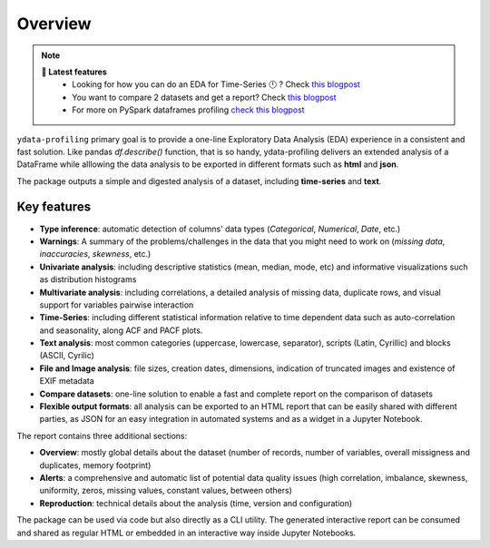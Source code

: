 ========
Overview
========

.. image:: https://ydataai.github.io/pandas-profiling/docs/assets/logo_header.png
  :alt: Pandas Profiling Logo Header

.. image:: https://github.com/ydataai/pandas-profiling/actions/workflows/tests.yml/badge.svg?branch=master
  :alt: Build Status
  :target: https://github.com/ydataai/pandas-profiling/actions/workflows/tests.yml

.. image:: https://codecov.io/gh/ydataai/pandas-profiling/branch/master/graph/badge.svg?token=gMptB4YUnF
  :alt: Code Coverage
  :target: https://codecov.io/gh/ydataai/pandas-profiling

.. image:: https://img.shields.io/github/release/pandas-profiling/pandas-profiling.svg
  :alt: Release Version
  :target: https://github.com/ydataai/pandas-profiling/releases

.. image:: https://img.shields.io/pypi/pyversions/pandas-profiling
  :alt: Python Version
  :target: https://pypi.org/project/pandas-profiling/

.. image:: https://img.shields.io/badge/code%20style-black-000000.svg
  :alt: Code style: black
  :target: https://github.com/python/black

.. NOTE::
   **🎁 Latest features**
    - Looking for how you can do an EDA for Time-Series 🕛 ? Check `this blogpost <https://towardsdatascience.com/how-to-do-an-eda-for-time-series-cbb92b3b1913>`_
    - You want to compare 2 datasets and get a report? Check `this blogpost <https://medium.com/towards-artificial-intelligence/how-to-compare-2-dataset-with-pandas-profiling-2ae3a9d7695e>`_
    - For more on PySpark dataframes profiling `check this blogpost <https://www.databricks.com/blog/2023/04/03/pandas-profiling-now-supports-apache-spark.html>`_

``ydata-profiling`` primary goal is to provide a one-line Exploratory Data Analysis (EDA) experience in a consistent and fast solution. Like pandas `df.describe()` function, that is so handy, ydata-profiling delivers an extended analysis of a DataFrame while alllowing the data analysis to be exported in different formats such as **html** and **json**.

The package outputs a simple and digested analysis of a dataset, including **time-series** and **text**.

Key features
------------
- **Type inference**: automatic detection of columns' data types (*Categorical*, *Numerical*, *Date*, etc.)
- **Warnings**: A summary of the problems/challenges in the data that you might need to work on (*missing data*, *inaccuracies*, *skewness*, etc.)
- **Univariate analysis**: including descriptive statistics (mean, median, mode, etc) and informative visualizations such as distribution histograms
- **Multivariate analysis**: including correlations, a detailed analysis of missing data, duplicate rows, and visual support for variables pairwise interaction
- **Time-Series**: including different statistical information relative to time dependent data such as auto-correlation and seasonality, along ACF and PACF plots.
- **Text analysis**: most common categories (uppercase, lowercase, separator), scripts (Latin, Cyrillic) and blocks (ASCII, Cyrilic)
- **File and Image analysis**: file sizes, creation dates, dimensions, indication of truncated images and existence of EXIF metadata
- **Compare datasets**: one-line solution to enable a fast and complete report on the comparison of datasets
- **Flexible output formats**: all analysis can be exported to an HTML report that can be easily shared with different parties, as JSON for an easy integration in automated systems and as a widget in a Jupyter Notebook.

The report contains three additional sections: 

* **Overview**: mostly global details about the dataset (number of records, number of variables, overall missigness and duplicates, memory footprint)
* **Alerts**: a comprehensive and automatic list of potential data quality issues (high correlation, imbalance, skewness, uniformity, zeros, missing values, constant values, between others) 
* **Reproduction**: technical details about the analysis (time, version and configuration)

The package can be used via code but also directly as a CLI utility. The generated interactive report can be consumed and shared as regular HTML or embedded in an interactive way inside Jupyter Notebooks.